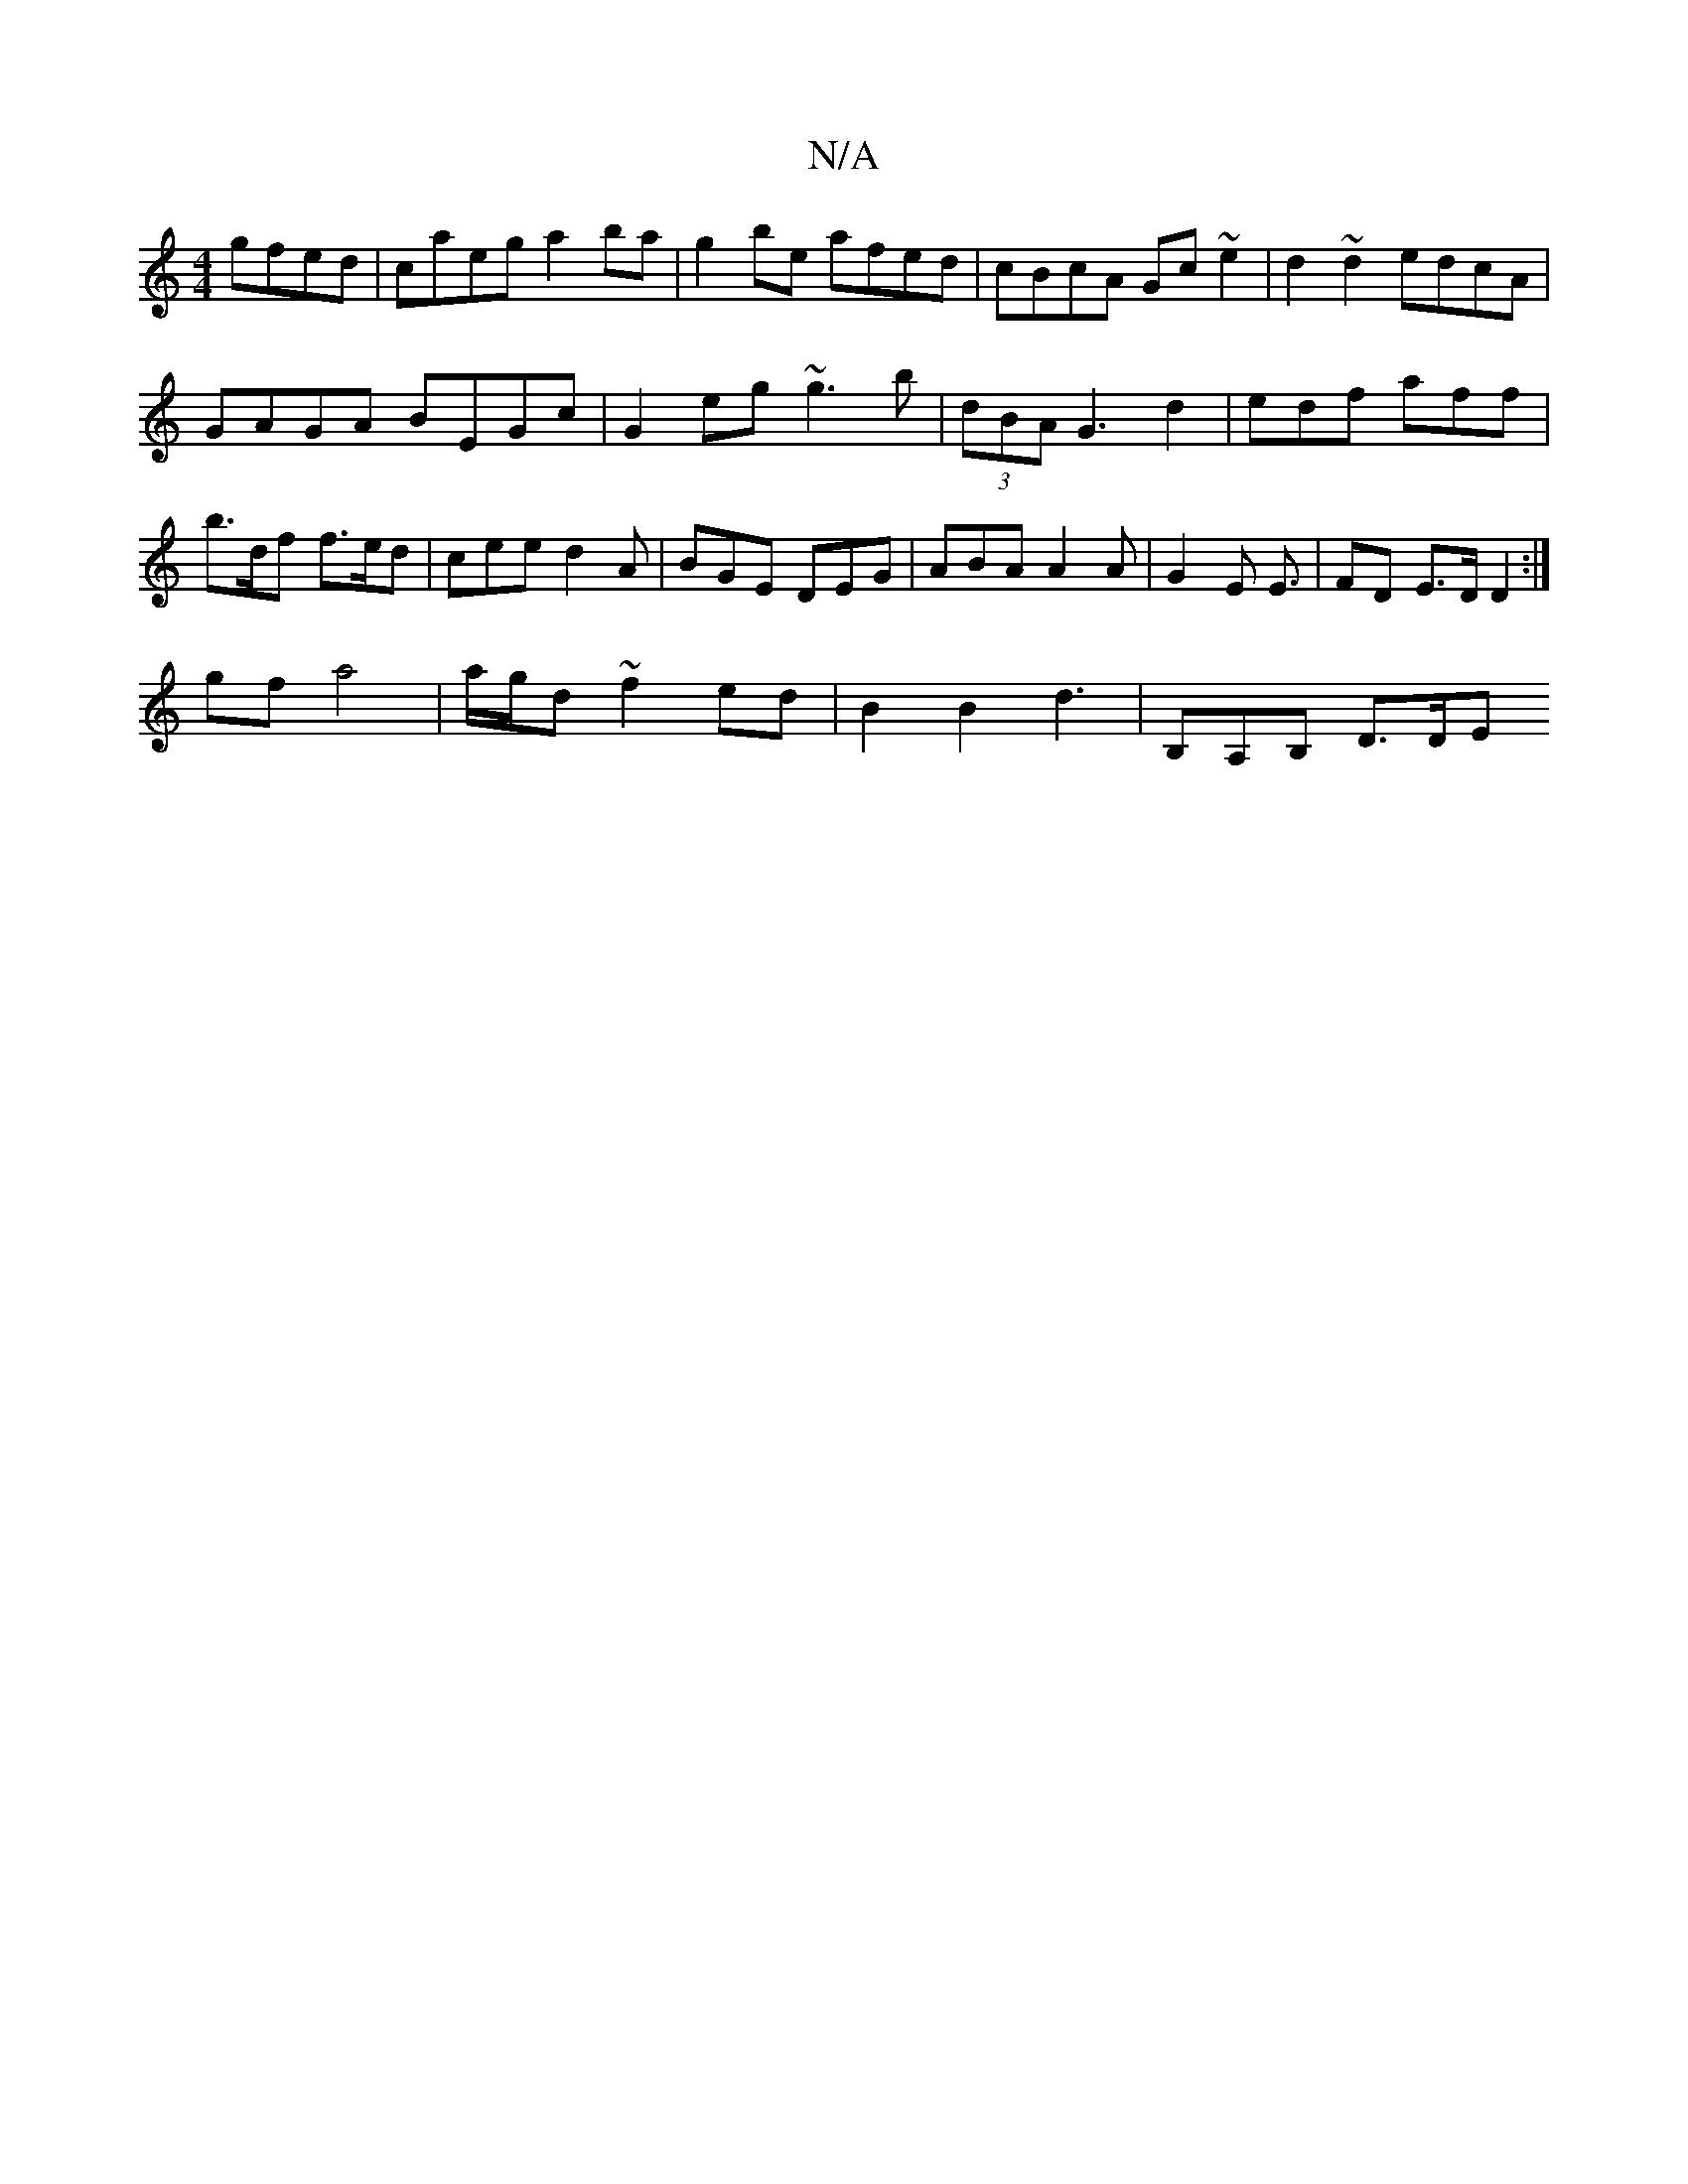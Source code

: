 X:1
T:N/A
M:4/4
R:N/A
K:Cmajor
gfed|caeg a2 ba |g2 be afed|cBcA Gc~e2|d2 ~d2 edcA|
GAGA BEGc|G2 eg ~g3b|(3dBA G3 d2 | edf aff | b>df f>ed | cee d2 A | BGE DEG | ABA A2 A |G2E E3/ | FD E>D D2:|
gf a4|a/g/d ~f2 ed-|B2B2d3|B,A,B, D>DE